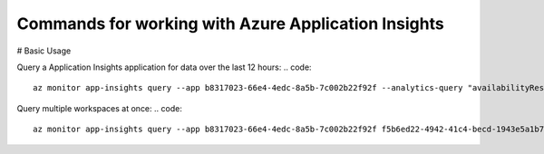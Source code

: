Commands for working with Azure Application Insights
==============================================

# Basic Usage

Query a Application Insights application for data over the last 12 hours:
.. code:: 
    az monitor app-insights query --app b8317023-66e4-4edc-8a5b-7c002b22f92f --analytics-query "availabilityResults | summarize count() by bin(timestamp, 15m), success" -t PT12H

Query multiple workspaces at once:
.. code::
    az monitor app-insights query --app b8317023-66e4-4edc-8a5b-7c002b22f92f f5b6ed22-4942-41c4-becd-1943e5a1b71f --analytics-query "requests | summarize count() by toint(resultCode)"
